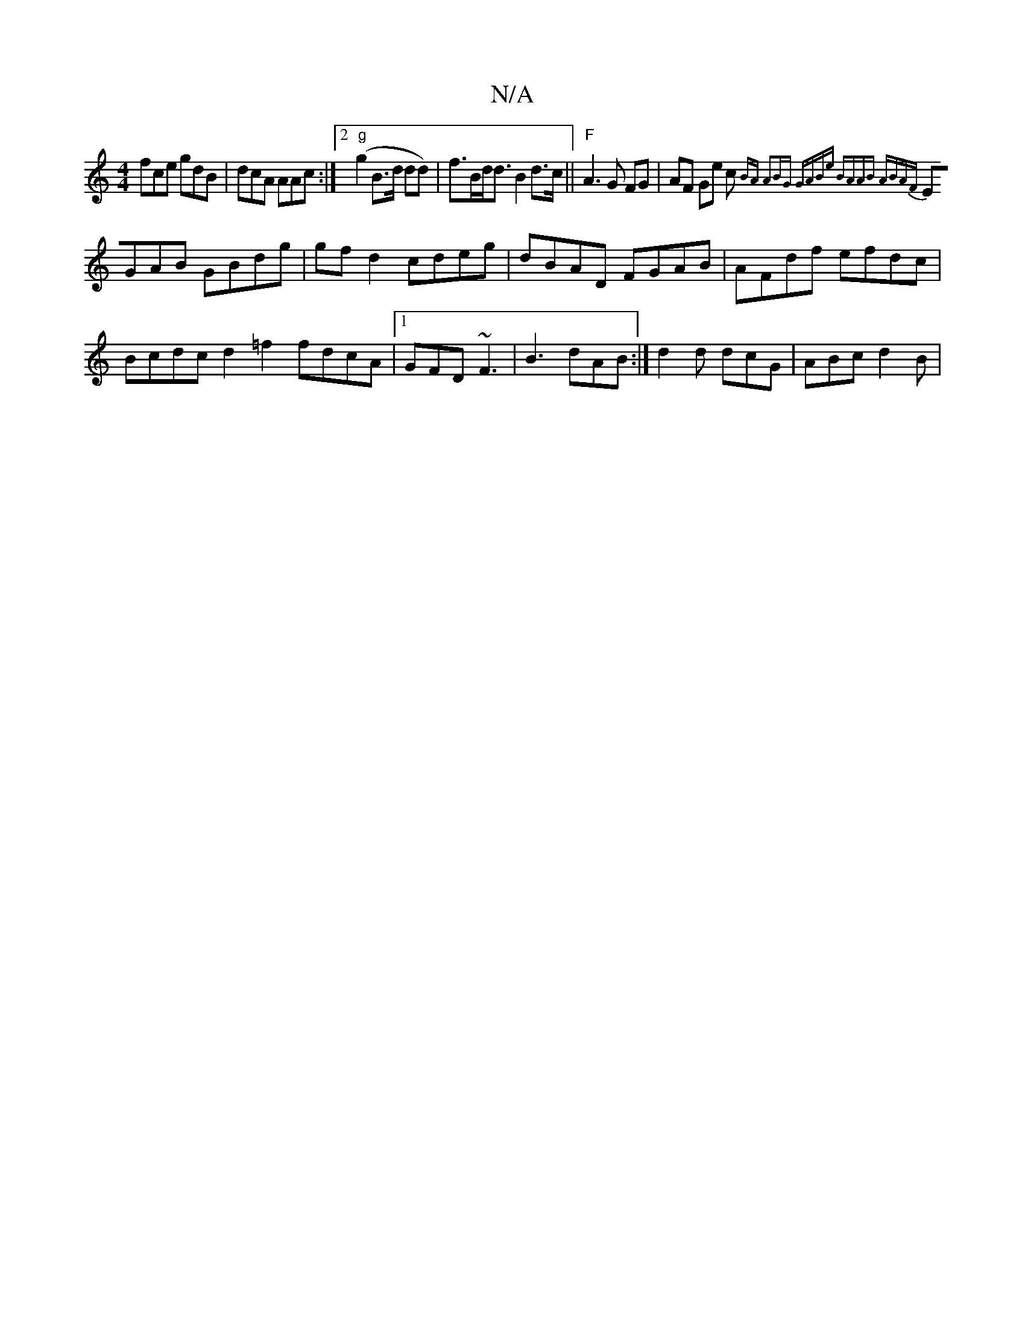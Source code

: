 X:1
T:N/A
M:4/4
R:N/A
K:Cmajor
fce gdB|dcA AAc:|2 "g"(g2 B>d dd)|f>Bd<d B2d>c||"F"A3G FG|AF Ge c{BA) A2|BG z GABe | BAAB ABAF |
EGAB GBdg | gfd2 cdeg | dBAD FGAB | AFdf efdc | Bcdc d2 =f2 fdcA|1 GFD ~F3|B3 dAB:|d2 d dcG | ABc d2B |